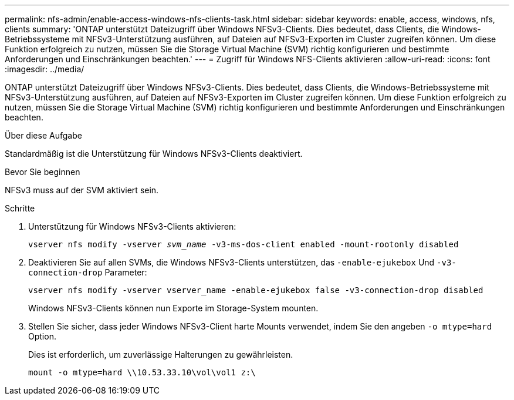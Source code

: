 ---
permalink: nfs-admin/enable-access-windows-nfs-clients-task.html 
sidebar: sidebar 
keywords: enable, access, windows, nfs, clients 
summary: 'ONTAP unterstützt Dateizugriff über Windows NFSv3-Clients. Dies bedeutet, dass Clients, die Windows-Betriebssysteme mit NFSv3-Unterstützung ausführen, auf Dateien auf NFSv3-Exporten im Cluster zugreifen können. Um diese Funktion erfolgreich zu nutzen, müssen Sie die Storage Virtual Machine (SVM) richtig konfigurieren und bestimmte Anforderungen und Einschränkungen beachten.' 
---
= Zugriff für Windows NFS-Clients aktivieren
:allow-uri-read: 
:icons: font
:imagesdir: ../media/


[role="lead"]
ONTAP unterstützt Dateizugriff über Windows NFSv3-Clients. Dies bedeutet, dass Clients, die Windows-Betriebssysteme mit NFSv3-Unterstützung ausführen, auf Dateien auf NFSv3-Exporten im Cluster zugreifen können. Um diese Funktion erfolgreich zu nutzen, müssen Sie die Storage Virtual Machine (SVM) richtig konfigurieren und bestimmte Anforderungen und Einschränkungen beachten.

.Über diese Aufgabe
Standardmäßig ist die Unterstützung für Windows NFSv3-Clients deaktiviert.

.Bevor Sie beginnen
NFSv3 muss auf der SVM aktiviert sein.

.Schritte
. Unterstützung für Windows NFSv3-Clients aktivieren:
+
`vserver nfs modify -vserver _svm_name_ -v3-ms-dos-client enabled -mount-rootonly disabled`

. Deaktivieren Sie auf allen SVMs, die Windows NFSv3-Clients unterstützen, das `-enable-ejukebox` Und `-v3-connection-drop` Parameter:
+
`vserver nfs modify -vserver vserver_name -enable-ejukebox false -v3-connection-drop disabled`

+
Windows NFSv3-Clients können nun Exporte im Storage-System mounten.

. Stellen Sie sicher, dass jeder Windows NFSv3-Client harte Mounts verwendet, indem Sie den angeben `-o mtype=hard` Option.
+
Dies ist erforderlich, um zuverlässige Halterungen zu gewährleisten.

+
`mount -o mtype=hard \\10.53.33.10\vol\vol1 z:\`


